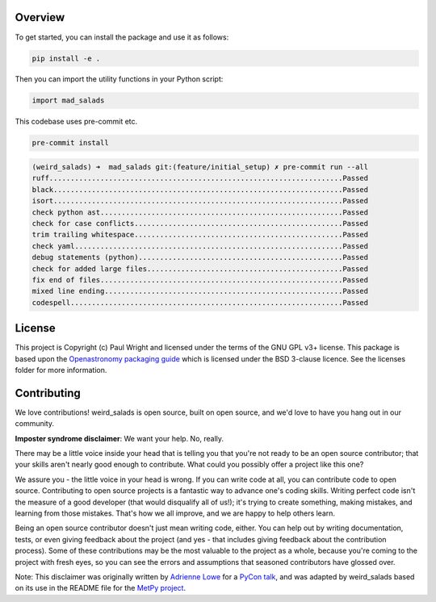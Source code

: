 Overview
--------

To get started, you can install the package and use it as follows:

.. code:: bash

    pip install -e .

Then you can import the utility functions in your Python script:

.. code:: python

    import mad_salads

This codebase uses pre-commit etc.

.. code:: bash

    pre-commit install

.. code:: bash

    (weird_salads) ➜  mad_salads git:(feature/initial_setup) ✗ pre-commit run --all
    ruff.....................................................................Passed
    black....................................................................Passed
    isort....................................................................Passed
    check python ast.........................................................Passed
    check for case conflicts.................................................Passed
    trim trailing whitespace.................................................Passed
    check yaml...............................................................Passed
    debug statements (python)................................................Passed
    check for added large files..............................................Passed
    fix end of files.........................................................Passed
    mixed line ending........................................................Passed
    codespell................................................................Passed


License
-------

This project is Copyright (c) Paul Wright and licensed under
the terms of the GNU GPL v3+ license. This package is based upon
the `Openastronomy packaging guide <https://github.com/OpenAstronomy/packaging-guide>`_
which is licensed under the BSD 3-clause licence. See the licenses folder for
more information.

Contributing
------------

We love contributions! weird_salads is open source,
built on open source, and we'd love to have you hang out in our community.

**Imposter syndrome disclaimer**: We want your help. No, really.

There may be a little voice inside your head that is telling you that you're not
ready to be an open source contributor; that your skills aren't nearly good
enough to contribute. What could you possibly offer a project like this one?

We assure you - the little voice in your head is wrong. If you can write code at
all, you can contribute code to open source. Contributing to open source
projects is a fantastic way to advance one's coding skills. Writing perfect code
isn't the measure of a good developer (that would disqualify all of us!); it's
trying to create something, making mistakes, and learning from those
mistakes. That's how we all improve, and we are happy to help others learn.

Being an open source contributor doesn't just mean writing code, either. You can
help out by writing documentation, tests, or even giving feedback about the
project (and yes - that includes giving feedback about the contribution
process). Some of these contributions may be the most valuable to the project as
a whole, because you're coming to the project with fresh eyes, so you can see
the errors and assumptions that seasoned contributors have glossed over.

Note: This disclaimer was originally written by
`Adrienne Lowe <https://github.com/adriennefriend>`_ for a
`PyCon talk <https://www.youtube.com/watch?v=6Uj746j9Heo>`_, and was adapted by
weird_salads based on its use in the README file for the
`MetPy project <https://github.com/Unidata/MetPy>`_.
